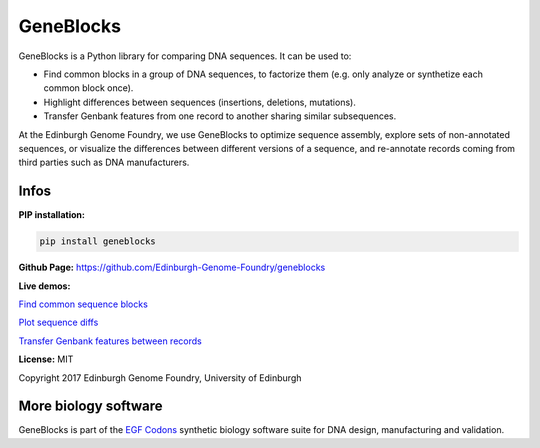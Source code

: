 GeneBlocks
==========

.. image:: https://github.com/Edinburgh-Genome-Foundry/Geneblocks/actions/workflows/build.yml/badge.svg
    :target: https://github.com/Edinburgh-Genome-Foundry/Geneblocks/actions/workflows/build.yml
    :alt: GitHub CI build status

.. image:: https://coveralls.io/repos/github/Edinburgh-Genome-Foundry/Geneblocks/badge.svg
  :target: https://coveralls.io/github/Edinburgh-Genome-Foundry/Geneblocks

GeneBlocks is a Python library for comparing DNA sequences. It can be used to:

- Find common blocks in a group of DNA sequences, to factorize them (e.g. only analyze or synthetize each common block once).
- Highlight differences between sequences (insertions, deletions, mutations).
- Transfer Genbank features from one record to another sharing similar subsequences.

At the Edinburgh Genome Foundry, we use GeneBlocks to optimize sequence assembly, explore sets of non-annotated sequences, or visualize the differences
between different versions of a sequence, and re-annotate records coming from third parties such as DNA manufacturers.


Infos
-----

**PIP installation:**

.. code:: bash

  pip install geneblocks

**Github Page:** `<https://github.com/Edinburgh-Genome-Foundry/geneblocks>`_

**Live demos:**


`Find common sequence blocks <https://cuba.genomefoundry.org/find-common-blocks>`_

`Plot sequence diffs <https://cuba.genomefoundry.org/compare-two-sequences>`_

`Transfer Genbank features between records <https://cuba.genomefoundry.org/transfer-features>`_

**License:** MIT

Copyright 2017 Edinburgh Genome Foundry, University of Edinburgh


More biology software
---------------------

.. image:: https://raw.githubusercontent.com/Edinburgh-Genome-Foundry/Edinburgh-Genome-Foundry.github.io/master/static/imgs/logos/egf-codon-horizontal.png
  :target: https://edinburgh-genome-foundry.github.io/

GeneBlocks is part of the `EGF Codons <https://edinburgh-genome-foundry.github.io/>`_ synthetic biology software suite for DNA design, manufacturing and validation.
